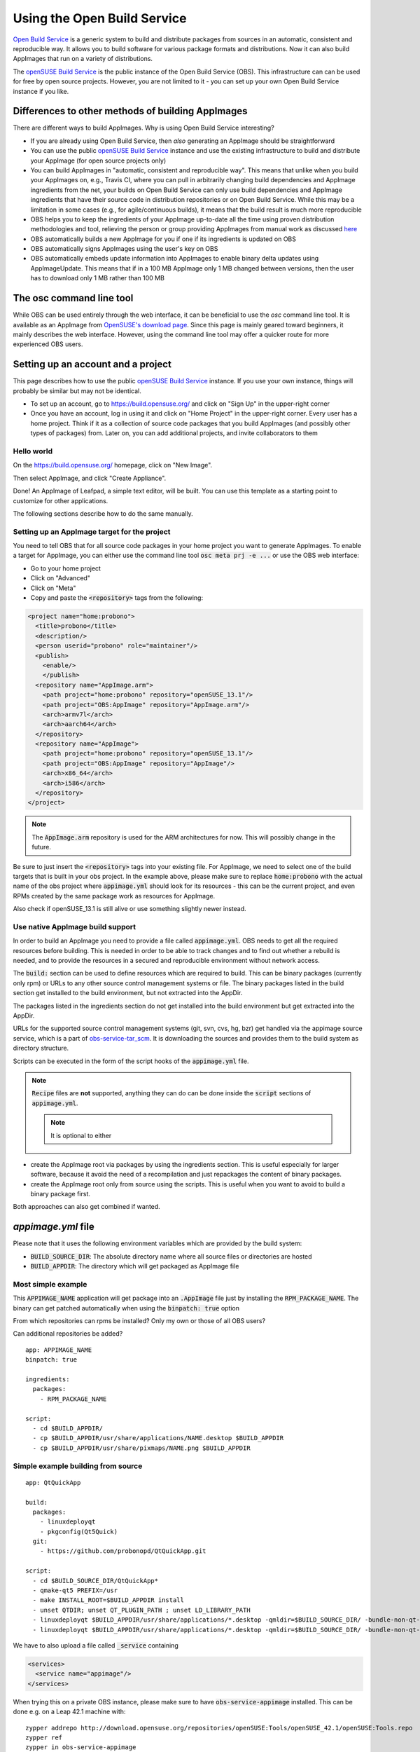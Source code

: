 .. _ref-obs:

Using the Open Build Service
============================

`Open Build Service <https://openbuildservice.org/>`_ is a generic system to build and distribute packages from sources in an automatic, consistent and reproducible way. It allows you to build software for various package formats and distributions. Now it can also build AppImages that run on a variety of distributions.

The `openSUSE Build Service`_ is the public instance of the Open Build Service (OBS). This infrastructure can can be used for free by open source projects. However, you are not limited to it - you can set up your own Open Build Service instance if you like.

.. _openSUSE Build Service: https://build.opensuse.org/


Differences to other methods of building AppImages
--------------------------------------------------

There are different ways to build AppImages. Why is using Open Build Service interesting?

* If you are already using Open Build Service, then *also* generating an AppImage should be straightforward
* You can use the public `openSUSE Build Service`_ instance and use the existing infrastructure to build and distribute your AppImage (for open source projects only)
* You can build AppImages in "automatic, consistent and reproducible way". This means that unlike when you build your AppImages on, e.g., Travis CI, where you can pull in arbitrarily changing build dependencies and AppImage ingredients from the net, your builds on Open Build Service can only use build dependencies and AppImage ingredients that have their source code in distribution repositories or on Open Build Service. While this may be a limitation in some cases (e.g., for agile/continuous builds), it means that the build result is much more reproducible
* OBS helps you to keep the ingredients of your AppImage up-to-date all the time using proven distribution methodologies and tool, relieving the person or group providing AppImages from manual work as discussed `here <https://www.youtube.com/watch?v=BrWB2OZ9h2Y>`_
* OBS automatically builds a new AppImage for you if one if its ingredients is updated on OBS
* OBS automatically signs AppImages using the user's key on OBS
* OBS automatically embeds update information into AppImages to enable binary delta updates using AppImageUpdate. This means that if in a 100 MB AppImage only 1 MB changed between versions, then the user has to download only 1 MB rather than 100 MB

The osc command line tool
-------------------------

While OBS can be used entirely through the web interface, it can be beneficial to use the `osc` command line tool. It is available as an AppImage from `OpenSUSE's download page <https://download.opensuse.org/repositories/openSUSE:/Tools/AppImage/>`_. Since this page is mainly geared toward beginners, it mainly describes the web interface. However, using the command line tool may offer a quicker route for more experienced OBS users.


Setting up an account and a project
-----------------------------------

This page describes how to use the public `openSUSE Build Service`_ instance. If you use your own instance, things will probably be similar but may not be identical.

* To set up an account, go to https://build.opensuse.org/ and click on "Sign Up" in the upper-right corner

* Once you have an account, log in using it and click on "Home Project" in the upper-right corner. Every user has a home project. Think if it as a collection of source code packages that you build AppImages (and possibly other types of packages) from. Later on, you can add additional projects, and invite collaborators to them


Hello world
^^^^^^^^^^^

On the https://build.opensuse.org/ homepage, click on "New Image".

.. Old image is available here:
    https://user-images.githubusercontent.com/2480569/26893574-00534da0-4bbc-11e7-82b2-24646c3d6ff0.png

.. image:: /_static/img/packaging-guide/obs-new-image.png
    :alt: "New Image" icon

Then select AppImage, and click "Create Appliance".

.. Old image is available here:
    https://user-images.githubusercontent.com/2480569/26893577-00aac72e-4bbc-11e7-8fbf-457b3be82e19.png

.. image:: /_static/img/packaging-guide/obs-create-appliance.png
    :alt: Radio button: "Select template" (AppImage), input field: "Name your appliance", submit button: "Create Appliance"

Done! An AppImage of Leafpad, a simple text editor, will be built. You can use this template as a starting point to customize for other applications.

The following sections describe how to do the same manually.


Setting up an AppImage target for the project
^^^^^^^^^^^^^^^^^^^^^^^^^^^^^^^^^^^^^^^^^^^^^

You need to tell OBS that for all source code packages in your home project you want to generate AppImages. To enable a target for AppImage, you can either use the command line tool :code:`osc meta prj -e ...` or use the OBS web interface:

* Go to your home project
* Click on "Advanced"
* Click on "Meta"
* Copy and paste the :code:`<repository>` tags from the following:

.. code-block:: xml

    <project name="home:probono">
      <title>probono</title>
      <description/>
      <person userid="probono" role="maintainer"/>
      <publish>
        <enable/>
        </publish>
      <repository name="AppImage.arm">
        <path project="home:probono" repository="openSUSE_13.1"/>
        <path project="OBS:AppImage" repository="AppImage.arm"/>
        <arch>armv7l</arch>
        <arch>aarch64</arch>
      </repository>
      <repository name="AppImage">
        <path project="home:probono" repository="openSUSE_13.1"/>
        <path project="OBS:AppImage" repository="AppImage"/>
        <arch>x86_64</arch>
        <arch>i586</arch>
      </repository>
    </project>


.. note::

    The :code:`AppImage.arm` repository is used for the ARM architectures for now. This will possibly change in the future.


Be sure to just insert the :code:`<repository>` tags into your existing file. For AppImage, we need to select one of the build targets that is built in your obs project. In the example above, please make sure to replace :code:`home:probono` with the actual name of the obs project where :code:`appimage.yml` should look for its resources - this can be the current project, and even RPMs created by the same package work as resources for AppImage.

Also check if openSUSE_13.1 is still alive or use something slightly newer instead.


Use native AppImage build support
^^^^^^^^^^^^^^^^^^^^^^^^^^^^^^^^^

In order to build an AppImage you need to provide a file called :code:`appimage.yml`. OBS needs to get all the required resources before building. This is needed in order to be able to track changes and to find out whether a rebuild is needed, and to provide the resources in a secured and reproducible environment without network access.

The :code:`build:` section can be used to define resources which are required to build. This can be binary packages (currently only rpm) or URLs to any other source control management systems or file. The binary packages listed in the build section get installed to the build  environment, but not extracted into the AppDir.

The packages listed in the ingredients section do not get installed into the build environment but get extracted into the AppDir.

URLs for the supported source control management systems (git, svn, cvs, hg, bzr) get handled via the appimage source service, which is a part of `obs-service-tar_scm <https://github.com/openSUSE/obs-service-tar_scm>`_. It is downloading the sources and provides them to the build system as directory structure.

.. todo::

    **not yet implemented**
    URLs to files get handled via the download_files source service. It is handy to provide single files to the build.


Scripts can be executed in the form of the script hooks of the :code:`appimage.yml` file.

.. note::

    :code:`Recipe` files are **not** supported, anything they can do can be done inside the :code:`script` sections of :code:`appimage.yml`.

    .. note:: It is optional to either


* create the AppImage root via packages by using the ingredients section. This is useful especially for larger software, because it avoid the need of a recompilation and just repackages the content of binary packages.

* create the AppImage root only from source using the scripts. This is useful when you want to avoid to build a binary package first.

Both approaches can also get combined if wanted.


`appimage.yml` file
-------------------

Please note that it uses the following environment variables which are provided by the build system:

* :code:`BUILD_SOURCE_DIR`: The absolute directory name where all source files or directories are hosted
* :code:`BUILD_APPDIR`: The directory which will get packaged as AppImage file


Most simple example
^^^^^^^^^^^^^^^^^^^

This :code:`APPIMAGE_NAME` application will get package into an :code:`.AppImage` file just by installing the :code:`RPM_PACKAGE_NAME`. The binary can get patched automatically when using the :code:`binpatch: true` option

|question| From which repositories can rpms be installed? Only my own or those of all OBS users?

|question| Can additional repositories be added?

::

    app: APPIMAGE_NAME
    binpatch: true

    ingredients:
      packages:
        - RPM_PACKAGE_NAME

    script:
      - cd $BUILD_APPDIR/
      - cp $BUILD_APPDIR/usr/share/applications/NAME.desktop $BUILD_APPDIR
      - cp $BUILD_APPDIR/usr/share/pixmaps/NAME.png $BUILD_APPDIR


.. |question| image:: /_static/img/question.png


Simple example building from source
^^^^^^^^^^^^^^^^^^^^^^^^^^^^^^^^^^^

::

    app: QtQuickApp

    build:
      packages:
        - linuxdeployqt
        - pkgconfig(Qt5Quick)
      git:
        - https://github.com/probonopd/QtQuickApp.git

    script:
      - cd $BUILD_SOURCE_DIR/QtQuickApp*
      - qmake-qt5 PREFIX=/usr
      - make INSTALL_ROOT=$BUILD_APPDIR install
      - unset QTDIR; unset QT_PLUGIN_PATH ; unset LD_LIBRARY_PATH
      - linuxdeployqt $BUILD_APPDIR/usr/share/applications/*.desktop -qmldir=$BUILD_SOURCE_DIR/ -bundle-non-qt-libs -verbose=2
      - linuxdeployqt $BUILD_APPDIR/usr/share/applications/*.desktop -qmldir=$BUILD_SOURCE_DIR/ -bundle-non-qt-libs -verbose=2


We have to also upload a file called :code:`_service` containing

.. code-block:: xml

    <services>
      <service name="appimage"/>
    </services>


When trying this on a private OBS instance, please make sure to have :code:`obs-service-appimage` installed. This can be done e.g. on a Leap 42.1 machine with::

    zypper addrepo http://download.opensuse.org/repositories/openSUSE:Tools/openSUSE_42.1/openSUSE:Tools.repo
    zypper ref
    zypper in obs-service-appimage


Options inside of the build section
###################################

you can add multiple items in the sections.

::

    build:
      packages:
         - [SINGLE BINARY PACKAGE NAME]

      git:   # can be also svn, cvs, hg, bzr
         - [URL TO SCM REPOSITORY]

      files:
         - [URL TO A RESOURCE]


Inspecting the results
----------------------

Be sure to download the resulting AppImage from OBS and test it on your target system(s). It is recommended to test at least on the oldest still-supported Ubuntu LTS, the recent Ubuntu, the oldest still-supported openSUSE Leap, possibly he latest openSUSE Tumbleweed, CentOS 7, and the latest Fedora release (although you may to choose to support different target systems).


Working examples
----------------

Feel free to put yours here, too.

* https://build.opensuse.org/package/show/home:probono/QtQuickApp?repository=AppImage
* https://build.opensuse.org/package/show/home:probono/DSRemote?repository=AppImage
* https://build.opensuse.org/package/show/home:probono/Qactus?repository=AppImage
* https://build.opensuse.org/package/show/home:probono/leafpad?repository=AppImage
* https://github.com/olav-st/screencloud/blob/master/deploy/linux/appimage.yml
* https://build.opensuse.org/package/view_file/home:pbek:QOwnNotes/desktop/appimage.yml?expand=1
* https://build.opensuse.org/package/view_file/home:pbartfai/LDView/_service:extract_file:appimage.yml?expand=1
* https://build.opensuse.org/package/view_file/home:lachs0r:taisei/taisei/appimage.yml?expand=1


Continuous builds with GitHub and OBS
-------------------------------------

If your source code lives on GitHub, then you can set up a mechanism that makes GitHub inform OBS about any changes to the source code, and trigger a rebuild automatically.

A token needs to be generated, this can be done using the :code:`osc` OBS command line client:

.. code-block:: shell

    sudo apt update && sudo apt install osc # or your package manager's equivalent
    osc token --create


If you have already generated a token in the past, you can show it with

.. code-block:: shell

    osc token


On the GitHub project page, click on "Settings", then click on "Integrations & services", then click on "Add service", enter "Obs" and select it. For example, for the `QtQuickApp`_ project go to :code:`https://github.com/probonopd/QtQuickApp/settings/installations`, and corresponding to https://build.opensuse.org/package/show/home:probono/QtQuickApp entered :code:`home:probono` for the project and :code:`QtQuickApp` for in the Package field, as well as the token generated above in the "Token" field. Please note that you need to supply your own username and project name instead of the one in the example above.

Now, whenever you do a :code:`git push` to my `QtQuickApp`_ project, OBS will build it for me.

.. _QtQuickApp: https://github.com/probonopd/QtQuickApp/
